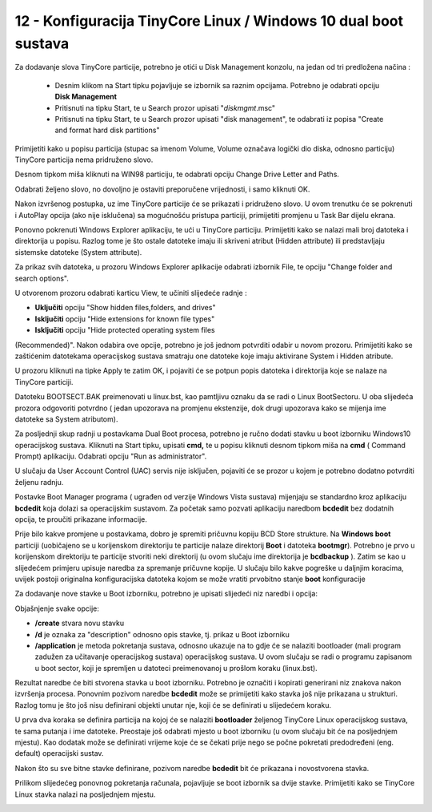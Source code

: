 12 - Konfiguracija TinyCore Linux / Windows 10 dual boot sustava
=================================================================

Za dodavanje slova TinyCore particije, potrebno je otići u Disk
Management konzolu, na jedan od tri predložena načina :

    - Desnim klikom na Start tipku pojavljuje se izbornik sa raznim opcijama. Potrebno je odabrati opciju **Disk Management**

    - Pritisnuti na tipku Start, te u Search prozor upisati "*diskmgmt*.msc"

    - Pritisnuti na tipku Start, te u Search prozor upisati "disk management", te odabrati iz popisa "Create and format hard disk partitions"

|image0|

Primijetiti kako u popisu particija (stupac sa imenom Volume, Volume
označava logički dio diska, odnosno particiju) TinyCore particija nema
pridruženo slovo.

Desnom tipkom miša kliknuti na WIN98 particiju, te odabrati opciju
Change Drive Letter and Paths.

|image1|

Odabrati željeno slovo, no dovoljno je ostaviti preporučene vrijednosti,
i samo kliknuti OK.

|image2|

Nakon izvršenog postupka, uz ime TinyCore particije će se prikazati i
pridruženo slovo. U ovom trenutku će se pokrenuti i AutoPlay opcija (ako
nije isklučena) sa mogućnošću pristupa particiji, primijetiti promjenu u
Task Bar dijelu ekrana.

|image3|

Ponovno pokrenuti Windows Explorer aplikaciju, te ući u TinyCore
particiju. Primijetiti kako se nalazi mali broj datoteka i direktorija u
popisu. Razlog tome je što ostale datoteke imaju ili skriveni atribut
(Hidden attribute) ili predstavljaju sistemske datoteke (System
attribute).

Za prikaz svih datoteka, u prozoru Windows Explorer aplikacije odabrati
izbornik File, te opciju "Change folder and search options".

|image4|

U otvorenom prozoru odabrati karticu View, te učiniti slijedeće radnje :

- **Uključiti** opciju "Show hidden files,folders, and drives"

- **Isključiti** opciju "Hide extensions for known file types"

- **Isključiti** opciju "Hide protected operating system files
(Recommended)". Nakon odabira ove opcije, potrebno je još jednom
potvrditi odabir u novom prozoru. Primijetiti kako se zaštićenim
datotekama operacijskog sustava smatraju one datoteke koje imaju
aktivirane System i Hidden atribute.

|image5|

|image6|

U prozoru kliknuti na tipke Apply te zatim OK, i pojaviti će se potpun
popis datoteka i direktorija koje se nalaze na TinyCore particiji.

|image7|

Datoteku BOOTSECT.BAK preimenovati u linux.bst, kao pamtljivu oznaku da
se radi o Linux BootSectoru. U oba slijedeća prozora odgovoriti potvrdno
( jedan upozorava na promjenu ekstenzije, dok drugi upozorava kako se
mijenja ime datoteke sa System atributom).

|image8|

Za posljednji skup radnji u postavkama Dual Boot procesa, potrebno je
ručno dodati stavku u boot izborniku Windows10 operacijskog sustava.
Kliknuti na Start tipku, upisati **cmd,** te u popisu kliknuti desnom
tipkom miša na **cmd** ( Command Prompt) aplikaciju. Odabrati opciju
"Run as administrator".

|image9|

U slučaju da User Account Control (UAC) servis nije isključen, pojaviti
će se prozor u kojem je potrebno dodatno potvrditi željenu radnju.

Postavke Boot Manager programa ( ugrađen od verzije Windows Vista
sustava) mijenjaju se standardno kroz aplikaciju **bcdedit** koja dolazi
sa operacijskim sustavom. Za početak samo pozvati aplikaciju naredbom
**bcdedit** bez dodatnih opcija, te proučiti prikazane informacije.

|image10|

Prije bilo kakve promjene u postavkama, dobro je spremiti pričuvnu
kopiju BCD Store strukture. Na **Windows boot** particiji (uobičajeno se
u korijenskom direktoriju te particije nalaze direktorij **Boot** i
datoteka **bootmgr**). Potrebno je prvo u korijenskom direktoriju te
particije stvoriti neki direktorij (u ovom slučaju ime direktorija je
**bcdbackup** ). Zatim se kao u slijedećem primjeru upisuje naredba za
spremanje pričuvne kopije. U slučaju bilo kakve pogreške u daljnjim
koracima, uvijek postoji originalna konfiguracijska datoteka kojom se
može vratiti prvobitno stanje **boot** konfiguracije

|image11|

Za dodavanje nove stavke u Boot izborniku, potrebno je upisati slijedeći
niz naredbi i opcija:

|image12|

Objašnjenje svake opcije:

-  **/create** stvara novu stavku

-  **/d** je oznaka za "description" odnosno opis stavke, tj. prikaz u
   Boot izborniku

-  **/application** je metoda pokretanja sustava, odnosno ukazuje na to
   gdje će se nalaziti bootloader (mali program zadužen za učitavanje
   operacijskog sustava) operacijskog sustava. U ovom slučaju se radi o
   programu zapisanom u boot sector, koji je spremljen u datoteci
   preimenovanoj u prošlom koraku (linux.bst).

Rezultat naredbe će biti stvorena stavka u boot izborniku. Potrebno je
označiti i kopirati generirani niz znakova nakon izvršenja procesa.
Ponovnim pozivom naredbe **bcdedit** može se primijetiti kako stavka još
nije prikazana u strukturi. Razlog tomu je što još nisu definirani
objekti unutar nje, koji će se definirati u slijedećem koraku.

|image13|

U prva dva koraka se definira particija na kojoj će se nalaziti
**bootloader** željenog TinyCore Linux operacijskog sustava, te sama
putanja i ime datoteke. Preostaje još odabrati mjesto u boot izborniku
(u ovom slučaju bit će na posljednjem mjestu). Kao dodatak može se
definirati vrijeme koje će se čekati prije nego se počne pokretati
predodređeni (eng. default) operacijski sustav.

Nakon što su sve bitne stavke definirane, pozivom naredbe **bcdedit**
bit će prikazana i novostvorena stavka.

|image14|

Prilikom slijedećeg ponovnog pokretanja računala, pojavljuje se boot
izbornik sa dvije stavke. Primijetiti kako se TinyCore Linux stavka
nalazi na posljednjem mjestu.

|image15|

.. |image0| image:: SKmedia12a/image1.png
   :width: 2.93750in
   :height: 5.13542in
.. |image1| image:: SKmedia12a/image2.png
   :width: 5.56250in
   :height: 2.09375in
.. |image2| image:: SKmedia12a/image3.png
   :width: 4.03125in
   :height: 2.61458in
.. |image3| image:: SKmedia12a/image4.png
   :width: 5.64583in
   :height: 1.51042in
.. |image4| image:: SKmedia12a/image5.png
   :width: 6.30000in
   :height: 2.65316in
.. |image5| image:: SKmedia12a/image6.png
   :width: 3.21875in
   :height: 3.97917in
.. |image6| image:: SKmedia12a/image7.png
   :width: 4.66667in
   :height: 1.60417in
.. |image7| image:: SKmedia12a/image8.png
   :width: 5.18750in
   :height: 2.54167in
.. |image8| image:: SKmedia12a/image9.png
   :width: 4.07292in
   :height: 2.71875in
.. |image9| image:: SKmedia12a/image10.png
   :width: 3.06250in
   :height: 5.60417in
.. |image10| image:: SKmedia12a/image11.png
   :width: 4.18750in
   :height: 4.27083in
.. |image11| image:: SKmedia12a/image12.png
   :width: 4.27083in
   :height: 0.24533in
.. |image12| image:: SKmedia12a/image13.png
   :width: 5.33333in
   :height: 0.39583in
.. |image13| image:: SKmedia12a/image14.png
   :width: 6.14583in
   :height: 1.54167in
.. |image14| image:: SKmedia12a/image15.png
   :width: 4.22917in
   :height: 5.02083in
.. |image15| image:: SKmedia12a/image16.png
   :width: 6.17708in
   :height: 3.46875in
